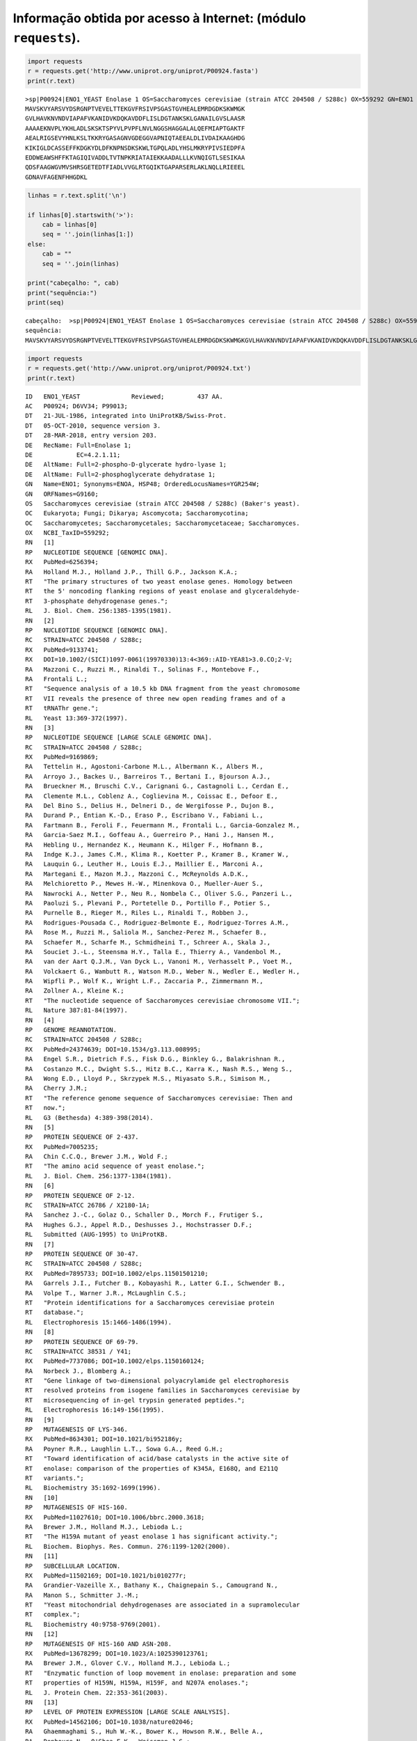 
Informação obtida por acesso à Internet: (módulo ``requests``).
===============================================================

.. code:: ipython3

    import requests
    r = requests.get('http://www.uniprot.org/uniprot/P00924.fasta')
    print(r.text)


.. parsed-literal::

    >sp|P00924|ENO1_YEAST Enolase 1 OS=Saccharomyces cerevisiae (strain ATCC 204508 / S288c) OX=559292 GN=ENO1 PE=1 SV=3
    MAVSKVYARSVYDSRGNPTVEVELTTEKGVFRSIVPSGASTGVHEALEMRDGDKSKWMGK
    GVLHAVKNVNDVIAPAFVKANIDVKDQKAVDDFLISLDGTANKSKLGANAILGVSLAASR
    AAAAEKNVPLYKHLADLSKSKTSPYVLPVPFLNVLNGGSHAGGALALQEFMIAPTGAKTF
    AEALRIGSEVYHNLKSLTKKRYGASAGNVGDEGGVAPNIQTAEEALDLIVDAIKAAGHDG
    KIKIGLDCASSEFFKDGKYDLDFKNPNSDKSKWLTGPQLADLYHSLMKRYPIVSIEDPFA
    EDDWEAWSHFFKTAGIQIVADDLTVTNPKRIATAIEKKAADALLLKVNQIGTLSESIKAA
    QDSFAAGWGVMVSHRSGETEDTFIADLVVGLRTGQIKTGAPARSERLAKLNQLLRIEEEL
    GDNAVFAGENFHHGDKL
    
    

.. code:: ipython3

    linhas = r.text.split('\n')
    
    if linhas[0].startswith('>'):
        cab = linhas[0]
        seq = ''.join(linhas[1:])
    else:
        cab = ""
        seq = ''.join(linhas)
    
    print("cabeçalho: ", cab)
    print("sequência:")
    print(seq)


.. parsed-literal::

    cabeçalho:  >sp|P00924|ENO1_YEAST Enolase 1 OS=Saccharomyces cerevisiae (strain ATCC 204508 / S288c) OX=559292 GN=ENO1 PE=1 SV=3
    sequência:
    MAVSKVYARSVYDSRGNPTVEVELTTEKGVFRSIVPSGASTGVHEALEMRDGDKSKWMGKGVLHAVKNVNDVIAPAFVKANIDVKDQKAVDDFLISLDGTANKSKLGANAILGVSLAASRAAAAEKNVPLYKHLADLSKSKTSPYVLPVPFLNVLNGGSHAGGALALQEFMIAPTGAKTFAEALRIGSEVYHNLKSLTKKRYGASAGNVGDEGGVAPNIQTAEEALDLIVDAIKAAGHDGKIKIGLDCASSEFFKDGKYDLDFKNPNSDKSKWLTGPQLADLYHSLMKRYPIVSIEDPFAEDDWEAWSHFFKTAGIQIVADDLTVTNPKRIATAIEKKAADALLLKVNQIGTLSESIKAAQDSFAAGWGVMVSHRSGETEDTFIADLVVGLRTGQIKTGAPARSERLAKLNQLLRIEEELGDNAVFAGENFHHGDKL
    

.. code:: ipython3

    import requests
    r = requests.get('http://www.uniprot.org/uniprot/P00924.txt')
    print(r.text)


.. parsed-literal::

    ID   ENO1_YEAST              Reviewed;         437 AA.
    AC   P00924; D6VV34; P99013;
    DT   21-JUL-1986, integrated into UniProtKB/Swiss-Prot.
    DT   05-OCT-2010, sequence version 3.
    DT   28-MAR-2018, entry version 203.
    DE   RecName: Full=Enolase 1;
    DE            EC=4.2.1.11;
    DE   AltName: Full=2-phospho-D-glycerate hydro-lyase 1;
    DE   AltName: Full=2-phosphoglycerate dehydratase 1;
    GN   Name=ENO1; Synonyms=ENOA, HSP48; OrderedLocusNames=YGR254W;
    GN   ORFNames=G9160;
    OS   Saccharomyces cerevisiae (strain ATCC 204508 / S288c) (Baker's yeast).
    OC   Eukaryota; Fungi; Dikarya; Ascomycota; Saccharomycotina;
    OC   Saccharomycetes; Saccharomycetales; Saccharomycetaceae; Saccharomyces.
    OX   NCBI_TaxID=559292;
    RN   [1]
    RP   NUCLEOTIDE SEQUENCE [GENOMIC DNA].
    RX   PubMed=6256394;
    RA   Holland M.J., Holland J.P., Thill G.P., Jackson K.A.;
    RT   "The primary structures of two yeast enolase genes. Homology between
    RT   the 5' noncoding flanking regions of yeast enolase and glyceraldehyde-
    RT   3-phosphate dehydrogenase genes.";
    RL   J. Biol. Chem. 256:1385-1395(1981).
    RN   [2]
    RP   NUCLEOTIDE SEQUENCE [GENOMIC DNA].
    RC   STRAIN=ATCC 204508 / S288c;
    RX   PubMed=9133741;
    RX   DOI=10.1002/(SICI)1097-0061(19970330)13:4<369::AID-YEA81>3.0.CO;2-V;
    RA   Mazzoni C., Ruzzi M., Rinaldi T., Solinas F., Montebove F.,
    RA   Frontali L.;
    RT   "Sequence analysis of a 10.5 kb DNA fragment from the yeast chromosome
    RT   VII reveals the presence of three new open reading frames and of a
    RT   tRNAThr gene.";
    RL   Yeast 13:369-372(1997).
    RN   [3]
    RP   NUCLEOTIDE SEQUENCE [LARGE SCALE GENOMIC DNA].
    RC   STRAIN=ATCC 204508 / S288c;
    RX   PubMed=9169869;
    RA   Tettelin H., Agostoni-Carbone M.L., Albermann K., Albers M.,
    RA   Arroyo J., Backes U., Barreiros T., Bertani I., Bjourson A.J.,
    RA   Brueckner M., Bruschi C.V., Carignani G., Castagnoli L., Cerdan E.,
    RA   Clemente M.L., Coblenz A., Coglievina M., Coissac E., Defoor E.,
    RA   Del Bino S., Delius H., Delneri D., de Wergifosse P., Dujon B.,
    RA   Durand P., Entian K.-D., Eraso P., Escribano V., Fabiani L.,
    RA   Fartmann B., Feroli F., Feuermann M., Frontali L., Garcia-Gonzalez M.,
    RA   Garcia-Saez M.I., Goffeau A., Guerreiro P., Hani J., Hansen M.,
    RA   Hebling U., Hernandez K., Heumann K., Hilger F., Hofmann B.,
    RA   Indge K.J., James C.M., Klima R., Koetter P., Kramer B., Kramer W.,
    RA   Lauquin G., Leuther H., Louis E.J., Maillier E., Marconi A.,
    RA   Martegani E., Mazon M.J., Mazzoni C., McReynolds A.D.K.,
    RA   Melchioretto P., Mewes H.-W., Minenkova O., Mueller-Auer S.,
    RA   Nawrocki A., Netter P., Neu R., Nombela C., Oliver S.G., Panzeri L.,
    RA   Paoluzi S., Plevani P., Portetelle D., Portillo F., Potier S.,
    RA   Purnelle B., Rieger M., Riles L., Rinaldi T., Robben J.,
    RA   Rodrigues-Pousada C., Rodriguez-Belmonte E., Rodriguez-Torres A.M.,
    RA   Rose M., Ruzzi M., Saliola M., Sanchez-Perez M., Schaefer B.,
    RA   Schaefer M., Scharfe M., Schmidheini T., Schreer A., Skala J.,
    RA   Souciet J.-L., Steensma H.Y., Talla E., Thierry A., Vandenbol M.,
    RA   van der Aart Q.J.M., Van Dyck L., Vanoni M., Verhasselt P., Voet M.,
    RA   Volckaert G., Wambutt R., Watson M.D., Weber N., Wedler E., Wedler H.,
    RA   Wipfli P., Wolf K., Wright L.F., Zaccaria P., Zimmermann M.,
    RA   Zollner A., Kleine K.;
    RT   "The nucleotide sequence of Saccharomyces cerevisiae chromosome VII.";
    RL   Nature 387:81-84(1997).
    RN   [4]
    RP   GENOME REANNOTATION.
    RC   STRAIN=ATCC 204508 / S288c;
    RX   PubMed=24374639; DOI=10.1534/g3.113.008995;
    RA   Engel S.R., Dietrich F.S., Fisk D.G., Binkley G., Balakrishnan R.,
    RA   Costanzo M.C., Dwight S.S., Hitz B.C., Karra K., Nash R.S., Weng S.,
    RA   Wong E.D., Lloyd P., Skrzypek M.S., Miyasato S.R., Simison M.,
    RA   Cherry J.M.;
    RT   "The reference genome sequence of Saccharomyces cerevisiae: Then and
    RT   now.";
    RL   G3 (Bethesda) 4:389-398(2014).
    RN   [5]
    RP   PROTEIN SEQUENCE OF 2-437.
    RX   PubMed=7005235;
    RA   Chin C.C.Q., Brewer J.M., Wold F.;
    RT   "The amino acid sequence of yeast enolase.";
    RL   J. Biol. Chem. 256:1377-1384(1981).
    RN   [6]
    RP   PROTEIN SEQUENCE OF 2-12.
    RC   STRAIN=ATCC 26786 / X2180-1A;
    RA   Sanchez J.-C., Golaz O., Schaller D., Morch F., Frutiger S.,
    RA   Hughes G.J., Appel R.D., Deshusses J., Hochstrasser D.F.;
    RL   Submitted (AUG-1995) to UniProtKB.
    RN   [7]
    RP   PROTEIN SEQUENCE OF 30-47.
    RC   STRAIN=ATCC 204508 / S288c;
    RX   PubMed=7895733; DOI=10.1002/elps.11501501210;
    RA   Garrels J.I., Futcher B., Kobayashi R., Latter G.I., Schwender B.,
    RA   Volpe T., Warner J.R., McLaughlin C.S.;
    RT   "Protein identifications for a Saccharomyces cerevisiae protein
    RT   database.";
    RL   Electrophoresis 15:1466-1486(1994).
    RN   [8]
    RP   PROTEIN SEQUENCE OF 69-79.
    RC   STRAIN=ATCC 38531 / Y41;
    RX   PubMed=7737086; DOI=10.1002/elps.1150160124;
    RA   Norbeck J., Blomberg A.;
    RT   "Gene linkage of two-dimensional polyacrylamide gel electrophoresis
    RT   resolved proteins from isogene families in Saccharomyces cerevisiae by
    RT   microsequencing of in-gel trypsin generated peptides.";
    RL   Electrophoresis 16:149-156(1995).
    RN   [9]
    RP   MUTAGENESIS OF LYS-346.
    RX   PubMed=8634301; DOI=10.1021/bi952186y;
    RA   Poyner R.R., Laughlin L.T., Sowa G.A., Reed G.H.;
    RT   "Toward identification of acid/base catalysts in the active site of
    RT   enolase: comparison of the properties of K345A, E168Q, and E211Q
    RT   variants.";
    RL   Biochemistry 35:1692-1699(1996).
    RN   [10]
    RP   MUTAGENESIS OF HIS-160.
    RX   PubMed=11027610; DOI=10.1006/bbrc.2000.3618;
    RA   Brewer J.M., Holland M.J., Lebioda L.;
    RT   "The H159A mutant of yeast enolase 1 has significant activity.";
    RL   Biochem. Biophys. Res. Commun. 276:1199-1202(2000).
    RN   [11]
    RP   SUBCELLULAR LOCATION.
    RX   PubMed=11502169; DOI=10.1021/bi010277r;
    RA   Grandier-Vazeille X., Bathany K., Chaignepain S., Camougrand N.,
    RA   Manon S., Schmitter J.-M.;
    RT   "Yeast mitochondrial dehydrogenases are associated in a supramolecular
    RT   complex.";
    RL   Biochemistry 40:9758-9769(2001).
    RN   [12]
    RP   MUTAGENESIS OF HIS-160 AND ASN-208.
    RX   PubMed=13678299; DOI=10.1023/A:1025390123761;
    RA   Brewer J.M., Glover C.V., Holland M.J., Lebioda L.;
    RT   "Enzymatic function of loop movement in enolase: preparation and some
    RT   properties of H159N, H159A, H159F, and N207A enolases.";
    RL   J. Protein Chem. 22:353-361(2003).
    RN   [13]
    RP   LEVEL OF PROTEIN EXPRESSION [LARGE SCALE ANALYSIS].
    RX   PubMed=14562106; DOI=10.1038/nature02046;
    RA   Ghaemmaghami S., Huh W.-K., Bower K., Howson R.W., Belle A.,
    RA   Dephoure N., O'Shea E.K., Weissman J.S.;
    RT   "Global analysis of protein expression in yeast.";
    RL   Nature 425:737-741(2003).
    RN   [14]
    RP   PHOSPHORYLATION [LARGE SCALE ANALYSIS] AT SER-119, AND IDENTIFICATION
    RP   BY MASS SPECTROMETRY [LARGE SCALE ANALYSIS].
    RX   PubMed=17287358; DOI=10.1073/pnas.0607084104;
    RA   Chi A., Huttenhower C., Geer L.Y., Coon J.J., Syka J.E.P., Bai D.L.,
    RA   Shabanowitz J., Burke D.J., Troyanskaya O.G., Hunt D.F.;
    RT   "Analysis of phosphorylation sites on proteins from Saccharomyces
    RT   cerevisiae by electron transfer dissociation (ETD) mass
    RT   spectrometry.";
    RL   Proc. Natl. Acad. Sci. U.S.A. 104:2193-2198(2007).
    RN   [15]
    RP   UBIQUITINATION [LARGE SCALE ANALYSIS] AT LYS-358, AND IDENTIFICATION
    RP   BY MASS SPECTROMETRY [LARGE SCALE ANALYSIS].
    RX   PubMed=22106047; DOI=10.1002/pmic.201100166;
    RA   Starita L.M., Lo R.S., Eng J.K., von Haller P.D., Fields S.;
    RT   "Sites of ubiquitin attachment in Saccharomyces cerevisiae.";
    RL   Proteomics 12:236-240(2012).
    RN   [16]
    RP   X-RAY CRYSTALLOGRAPHY (2.25 ANGSTROMS).
    RX   PubMed=3374614; DOI=10.1038/333683a0;
    RA   Lebioda L., Stec B.;
    RT   "Crystal structure of enolase indicates that enolase and pyruvate
    RT   kinase evolved from a common ancestor.";
    RL   Nature 333:683-686(1988).
    RN   [17]
    RP   X-RAY CRYSTALLOGRAPHY (2.25 ANGSTROMS).
    RX   PubMed=2645275;
    RA   Lebioda L., Stec B., Brewer J.M.;
    RT   "The structure of yeast enolase at 2.25-A resolution. An 8-fold beta +
    RT   alpha-barrel with a novel beta beta alpha alpha (beta alpha)6
    RT   topology.";
    RL   J. Biol. Chem. 264:3685-3693(1989).
    RN   [18]
    RP   X-RAY CRYSTALLOGRAPHY (2.25 ANGSTROMS).
    RX   PubMed=2405163; DOI=10.1016/0022-2836(90)90023-F;
    RA   Stec B., Lebioda L.;
    RT   "Refined structure of yeast apo-enolase at 2.25-A resolution.";
    RL   J. Mol. Biol. 211:235-248(1990).
    RN   [19]
    RP   X-RAY CRYSTALLOGRAPHY (1.8 ANGSTROMS) IN COMPLEX WITH SUBSTRATE AND
    RP   MAGNESIUM IONS.
    RX   PubMed=8605183; DOI=10.1021/bi952859c;
    RA   Larsen T.M., Wedekind J.E., Rayment I., Reed G.H.;
    RT   "A carboxylate oxygen of the substrate bridges the magnesium ions at
    RT   the active site of enolase: structure of the yeast enzyme complexed
    RT   with the equilibrium mixture of 2-phosphoglycerate and
    RT   phosphoenolpyruvate at 1.8-A resolution.";
    RL   Biochemistry 35:4349-4358(1996).
    RN   [20]
    RP   X-RAY CRYSTALLOGRAPHY (2.0 ANGSTROMS) IN COMPLEX WITH SUBSTRATE.
    RX   PubMed=9376357; DOI=10.1021/bi9712450;
    RA   Zhang E., Brewer J.M., Minor W., Carreira L.A., Lebioda L.;
    RT   "Mechanism of enolase: the crystal structure of asymmetric dimer
    RT   enolase-2-phospho-D-glycerate/enolase-phosphoenolpyruvate at 2.0-A
    RT   resolution.";
    RL   Biochemistry 36:12526-12534(1997).
    RN   [21]
    RP   X-RAY CRYSTALLOGRAPHY (2.1 ANGSTROMS) OF MUTANT ALA-40 IN COMPLEX WITH
    RP   MAGNESIUM IONS AND SUBSTRATE ANALOG.
    RX   PubMed=12054465; DOI=10.1016/S0003-9861(02)00024-3;
    RA   Poyner R.R., Larsen T.M., Wong S.-W., Reed G.H.;
    RT   "Functional and structural changes due to a serine to alanine mutation
    RT   in the active-site flap of enolase.";
    RL   Arch. Biochem. Biophys. 401:155-163(2002).
    RN   [22]
    RP   X-RAY CRYSTALLOGRAPHY (1.8 ANGSTROMS) OF MUTANT GLN-212 AND MUTANT
    RP   GLN-169.
    RX   PubMed=12846578; DOI=10.1021/bi0346345;
    RA   Sims P.A., Larsen T.M., Poyner R.R., Cleland W.W., Reed G.H.;
    RT   "Reverse protonation is the key to general acid-base catalysis in
    RT   enolase.";
    RL   Biochemistry 42:8298-8306(2003).
    CC   -!- CATALYTIC ACTIVITY: 2-phospho-D-glycerate = phosphoenolpyruvate +
    CC       H(2)O.
    CC   -!- COFACTOR:
    CC       Name=Mg(2+); Xref=ChEBI:CHEBI:18420;
    CC       Note=Mg(2+) is required for catalysis and for stabilizing the
    CC       dimer.;
    CC   -!- PATHWAY: Carbohydrate degradation; glycolysis; pyruvate from D-
    CC       glyceraldehyde 3-phosphate: step 4/5.
    CC   -!- SUBUNIT: Homodimer. {ECO:0000269|PubMed:12054465,
    CC       ECO:0000269|PubMed:8605183, ECO:0000269|PubMed:9376357}.
    CC   -!- INTERACTION:
    CC       P11484:SSB1; NbExp=3; IntAct=EBI-6468, EBI-8627;
    CC   -!- SUBCELLULAR LOCATION: Cytoplasm {ECO:0000269|PubMed:11502169}.
    CC   -!- MISCELLANEOUS: Present with 76700 molecules/cell in log phase SD
    CC       medium. {ECO:0000269|PubMed:14562106}.
    CC   -!- SIMILARITY: Belongs to the enolase family. {ECO:0000305}.
    CC   -----------------------------------------------------------------------
    CC   Copyrighted by the UniProt Consortium, see https://www.uniprot.org/terms
    CC   Distributed under the Creative Commons Attribution-NoDerivs License
    CC   -----------------------------------------------------------------------
    DR   EMBL; J01322; AAA88712.1; -; Genomic_DNA.
    DR   EMBL; X99228; CAA67616.1; -; Genomic_DNA.
    DR   EMBL; Z73039; CAA97283.1; -; Genomic_DNA.
    DR   EMBL; BK006941; DAA08345.1; -; Genomic_DNA.
    DR   PIR; S64586; NOBY.
    DR   RefSeq; NP_011770.3; NM_001181383.3.
    DR   PDB; 1EBG; X-ray; 2.10 A; A/B=2-437.
    DR   PDB; 1EBH; X-ray; 1.90 A; A/B=2-437.
    DR   PDB; 1ELS; X-ray; 2.40 A; A=2-437.
    DR   PDB; 1L8P; X-ray; 2.10 A; A/B/C/D=2-437.
    DR   PDB; 1NEL; X-ray; 2.60 A; A=2-437.
    DR   PDB; 1ONE; X-ray; 1.80 A; A/B=2-437.
    DR   PDB; 1P43; X-ray; 1.80 A; A/B=2-437.
    DR   PDB; 1P48; X-ray; 2.00 A; A/B=2-437.
    DR   PDB; 2AL1; X-ray; 1.50 A; A/B=2-437.
    DR   PDB; 2AL2; X-ray; 1.85 A; A/B=2-437.
    DR   PDB; 2ONE; X-ray; 2.00 A; A/B=2-437.
    DR   PDB; 2XGZ; X-ray; 1.80 A; A/B=2-437.
    DR   PDB; 2XH0; X-ray; 1.70 A; A/B/C/D=2-437.
    DR   PDB; 2XH2; X-ray; 1.80 A; A/B/C/D=2-437.
    DR   PDB; 2XH4; X-ray; 1.70 A; A/B/C/D=2-437.
    DR   PDB; 2XH7; X-ray; 1.80 A; A/B=2-437.
    DR   PDB; 3ENL; X-ray; 2.25 A; A=2-437.
    DR   PDB; 4ENL; X-ray; 1.90 A; A=2-437.
    DR   PDB; 5ENL; X-ray; 2.20 A; A=2-437.
    DR   PDB; 6ENL; X-ray; 2.20 A; A=2-437.
    DR   PDB; 7ENL; X-ray; 2.20 A; A=2-437.
    DR   PDBsum; 1EBG; -.
    DR   PDBsum; 1EBH; -.
    DR   PDBsum; 1ELS; -.
    DR   PDBsum; 1L8P; -.
    DR   PDBsum; 1NEL; -.
    DR   PDBsum; 1ONE; -.
    DR   PDBsum; 1P43; -.
    DR   PDBsum; 1P48; -.
    DR   PDBsum; 2AL1; -.
    DR   PDBsum; 2AL2; -.
    DR   PDBsum; 2ONE; -.
    DR   PDBsum; 2XGZ; -.
    DR   PDBsum; 2XH0; -.
    DR   PDBsum; 2XH2; -.
    DR   PDBsum; 2XH4; -.
    DR   PDBsum; 2XH7; -.
    DR   PDBsum; 3ENL; -.
    DR   PDBsum; 4ENL; -.
    DR   PDBsum; 5ENL; -.
    DR   PDBsum; 6ENL; -.
    DR   PDBsum; 7ENL; -.
    DR   ProteinModelPortal; P00924; -.
    DR   SMR; P00924; -.
    DR   BioGrid; 33505; 132.
    DR   DIP; DIP-5561N; -.
    DR   IntAct; P00924; 105.
    DR   MINT; P00924; -.
    DR   STRING; 4932.YGR254W; -.
    DR   Allergome; 786; Sac c Enolase.
    DR   CarbonylDB; P00924; -.
    DR   iPTMnet; P00924; -.
    DR   COMPLUYEAST-2DPAGE; P00924; -.
    DR   SWISS-2DPAGE; P00924; -.
    DR   UCD-2DPAGE; P00924; -.
    DR   MaxQB; P00924; -.
    DR   PaxDb; P00924; -.
    DR   PRIDE; P00924; -.
    DR   TopDownProteomics; P00924; -.
    DR   EnsemblFungi; YGR254W; YGR254W; YGR254W.
    DR   GeneID; 853169; -.
    DR   KEGG; sce:YGR254W; -.
    DR   EuPathDB; FungiDB:YGR254W; -.
    DR   SGD; S000003486; ENO1.
    DR   GeneTree; ENSGT00910000144064; -.
    DR   HOGENOM; HOG000072174; -.
    DR   InParanoid; P00924; -.
    DR   KO; K01689; -.
    DR   OMA; EFMIIPV; -.
    DR   OrthoDB; EOG092C2W5X; -.
    DR   BioCyc; YEAST:YGR254W-MONOMER; -.
    DR   BRENDA; 4.2.1.11; 984.
    DR   SABIO-RK; P00924; -.
    DR   UniPathway; UPA00109; UER00187.
    DR   EvolutionaryTrace; P00924; -.
    DR   PRO; PR:P00924; -.
    DR   Proteomes; UP000002311; Chromosome VII.
    DR   GO; GO:0000324; C:fungal-type vacuole; IDA:SGD.
    DR   GO; GO:0005739; C:mitochondrion; IDA:SGD.
    DR   GO; GO:0000015; C:phosphopyruvate hydratase complex; IDA:SGD.
    DR   GO; GO:0000287; F:magnesium ion binding; IEA:InterPro.
    DR   GO; GO:0004634; F:phosphopyruvate hydratase activity; IMP:SGD.
    DR   GO; GO:0006094; P:gluconeogenesis; IEP:SGD.
    DR   GO; GO:0006096; P:glycolytic process; IMP:SGD.
    DR   GO; GO:0032889; P:regulation of vacuole fusion, non-autophagic; IDA:SGD.
    DR   CDD; cd03313; enolase; 1.
    DR   Gene3D; 3.20.20.120; -; 1.
    DR   Gene3D; 3.30.390.10; -; 1.
    DR   HAMAP; MF_00318; Enolase; 1.
    DR   InterPro; IPR000941; Enolase.
    DR   InterPro; IPR036849; Enolase-like_C_sf.
    DR   InterPro; IPR029017; Enolase-like_N.
    DR   InterPro; IPR034390; Enolase-like_superfamily.
    DR   InterPro; IPR020810; Enolase_C.
    DR   InterPro; IPR020809; Enolase_CS.
    DR   InterPro; IPR020811; Enolase_N.
    DR   PANTHER; PTHR11902; PTHR11902; 1.
    DR   Pfam; PF00113; Enolase_C; 1.
    DR   Pfam; PF03952; Enolase_N; 1.
    DR   PIRSF; PIRSF001400; Enolase; 1.
    DR   PRINTS; PR00148; ENOLASE.
    DR   SFLD; SFLDG00178; enolase; 1.
    DR   SFLD; SFLDS00001; Enolase; 1.
    DR   SMART; SM01192; Enolase_C; 1.
    DR   SMART; SM01193; Enolase_N; 1.
    DR   SUPFAM; SSF51604; SSF51604; 1.
    DR   TIGRFAMs; TIGR01060; eno; 1.
    DR   PROSITE; PS00164; ENOLASE; 1.
    PE   1: Evidence at protein level;
    KW   3D-structure; Complete proteome; Cytoplasm; Direct protein sequencing;
    KW   Glycolysis; Isopeptide bond; Lyase; Magnesium; Metal-binding;
    KW   Phosphoprotein; Reference proteome; Ubl conjugation.
    FT   INIT_MET      1      1       Removed. {ECO:0000269|PubMed:7005235,
    FT                                ECO:0000269|Ref.6}.
    FT   CHAIN         2    437       Enolase 1.
    FT                                /FTId=PRO_0000134062.
    FT   REGION      373    376       Substrate binding.
    FT   ACT_SITE    212    212       Proton donor. {ECO:0000305}.
    FT   ACT_SITE    346    346       Proton acceptor.
    FT   METAL       247    247       Magnesium. {ECO:0000269|PubMed:8605183}.
    FT   METAL       296    296       Magnesium. {ECO:0000269|PubMed:8605183}.
    FT   METAL       321    321       Magnesium. {ECO:0000269|PubMed:8605183}.
    FT   BINDING     160    160       Substrate. {ECO:0000269|PubMed:8605183,
    FT                                ECO:0000269|PubMed:9376357}.
    FT   BINDING     169    169       Substrate. {ECO:0000269|PubMed:8605183,
    FT                                ECO:0000269|PubMed:9376357}.
    FT   BINDING     296    296       Substrate. {ECO:0000269|PubMed:8605183,
    FT                                ECO:0000269|PubMed:9376357}.
    FT   BINDING     321    321       Substrate. {ECO:0000269|PubMed:8605183,
    FT                                ECO:0000269|PubMed:9376357}.
    FT   BINDING     397    397       Substrate. {ECO:0000269|PubMed:8605183,
    FT                                ECO:0000269|PubMed:9376357}.
    FT   MOD_RES     119    119       Phosphoserine.
    FT                                {ECO:0000244|PubMed:17287358}.
    FT   MOD_RES     138    138       Phosphoserine.
    FT                                {ECO:0000250|UniProtKB:P00925}.
    FT   MOD_RES     188    188       Phosphoserine.
    FT                                {ECO:0000250|UniProtKB:P00925}.
    FT   MOD_RES     313    313       Phosphothreonine.
    FT                                {ECO:0000250|UniProtKB:P00925}.
    FT   MOD_RES     324    324       Phosphothreonine.
    FT                                {ECO:0000250|UniProtKB:P00925}.
    FT   CROSSLNK     60     60       Glycyl lysine isopeptide (Lys-Gly)
    FT                                (interchain with G-Cter in ubiquitin).
    FT                                {ECO:0000250|UniProtKB:P00925}.
    FT   CROSSLNK    243    243       Glycyl lysine isopeptide (Lys-Gly)
    FT                                (interchain with G-Cter in ubiquitin).
    FT                                {ECO:0000250|UniProtKB:P00925}.
    FT   CROSSLNK    358    358       Glycyl lysine isopeptide (Lys-Gly)
    FT                                (interchain with G-Cter in ubiquitin).
    FT                                {ECO:0000244|PubMed:22106047}.
    FT   MUTAGEN      40     40       S->A: Reduces activity by 99.9%.
    FT   MUTAGEN     160    160       H->A,F,N: Reduces activity by 99%.
    FT                                {ECO:0000269|PubMed:11027610,
    FT                                ECO:0000269|PubMed:13678299}.
    FT   MUTAGEN     169    169       E->Q: Reduces Kcat over 100000-fold.
    FT   MUTAGEN     208    208       N->A: Reduces activity by 44%.
    FT                                {ECO:0000269|PubMed:13678299}.
    FT   MUTAGEN     212    212       E->Q: Reduces Kcat over 100000-fold.
    FT   MUTAGEN     346    346       K->A: Reduces Kcat over 100000-fold.
    FT                                Abolishes of the proton exchange reaction
    FT                                that initiates the enzymatic reaction.
    FT                                {ECO:0000269|PubMed:8634301}.
    FT   CONFLICT    242    242       I -> V (in Ref. 1; AAA88712).
    FT                                {ECO:0000305}.
    FT   STRAND        5     12       {ECO:0000244|PDB:2AL1}.
    FT   STRAND       18     26       {ECO:0000244|PDB:2AL1}.
    FT   STRAND       29     34       {ECO:0000244|PDB:2AL1}.
    FT   STRAND       43     45       {ECO:0000244|PDB:1EBH}.
    FT   HELIX        57     59       {ECO:0000244|PDB:2AL1}.
    FT   HELIX        63     71       {ECO:0000244|PDB:2AL1}.
    FT   HELIX        73     80       {ECO:0000244|PDB:2AL1}.
    FT   HELIX        87     98       {ECO:0000244|PDB:2AL1}.
    FT   STRAND      100    102       {ECO:0000244|PDB:1EBH}.
    FT   TURN        104    106       {ECO:0000244|PDB:2AL1}.
    FT   HELIX       108    125       {ECO:0000244|PDB:2AL1}.
    FT   HELIX       130    138       {ECO:0000244|PDB:2AL1}.
    FT   STRAND      145    147       {ECO:0000244|PDB:2AL1}.
    FT   STRAND      152    156       {ECO:0000244|PDB:2AL1}.
    FT   HELIX       158    160       {ECO:0000244|PDB:2AL1}.
    FT   STRAND      161    164       {ECO:0000244|PDB:2AL1}.
    FT   STRAND      169    173       {ECO:0000244|PDB:2AL1}.
    FT   HELIX       180    202       {ECO:0000244|PDB:2AL1}.
    FT   HELIX       204    207       {ECO:0000244|PDB:2AL1}.
    FT   STRAND      213    215       {ECO:0000244|PDB:1P48}.
    FT   HELIX       222    236       {ECO:0000244|PDB:2AL1}.
    FT   TURN        239    241       {ECO:0000244|PDB:2AL1}.
    FT   STRAND      243    247       {ECO:0000244|PDB:2AL1}.
    FT   HELIX       250    253       {ECO:0000244|PDB:2AL1}.
    FT   TURN        261    264       {ECO:0000244|PDB:2AL1}.
    FT   HELIX       270    272       {ECO:0000244|PDB:2AL1}.
    FT   HELIX       276    289       {ECO:0000244|PDB:2AL1}.
    FT   STRAND      292    296       {ECO:0000244|PDB:2AL1}.
    FT   HELIX       304    311       {ECO:0000244|PDB:2AL1}.
    FT   TURN        312    314       {ECO:0000244|PDB:2AL2}.
    FT   STRAND      316    321       {ECO:0000244|PDB:2AL1}.
    FT   TURN        322    326       {ECO:0000244|PDB:2AL1}.
    FT   HELIX       328    336       {ECO:0000244|PDB:2AL1}.
    FT   STRAND      341    345       {ECO:0000244|PDB:2AL1}.
    FT   HELIX       347    350       {ECO:0000244|PDB:2AL1}.
    FT   HELIX       353    365       {ECO:0000244|PDB:2AL1}.
    FT   STRAND      369    373       {ECO:0000244|PDB:2AL1}.
    FT   HELIX       383    390       {ECO:0000244|PDB:2AL1}.
    FT   STRAND      394    397       {ECO:0000244|PDB:2AL1}.
    FT   HELIX       404    420       {ECO:0000244|PDB:2AL1}.
    FT   HELIX       421    423       {ECO:0000244|PDB:2AL1}.
    FT   STRAND      424    426       {ECO:0000244|PDB:2AL1}.
    FT   HELIX       428    430       {ECO:0000244|PDB:2AL1}.
    FT   HELIX       434    436       {ECO:0000244|PDB:2AL1}.
    SQ   SEQUENCE   437 AA;  46816 MW;  69F45214DBD375BE CRC64;
         MAVSKVYARS VYDSRGNPTV EVELTTEKGV FRSIVPSGAS TGVHEALEMR DGDKSKWMGK
         GVLHAVKNVN DVIAPAFVKA NIDVKDQKAV DDFLISLDGT ANKSKLGANA ILGVSLAASR
         AAAAEKNVPL YKHLADLSKS KTSPYVLPVP FLNVLNGGSH AGGALALQEF MIAPTGAKTF
         AEALRIGSEV YHNLKSLTKK RYGASAGNVG DEGGVAPNIQ TAEEALDLIV DAIKAAGHDG
         KIKIGLDCAS SEFFKDGKYD LDFKNPNSDK SKWLTGPQLA DLYHSLMKRY PIVSIEDPFA
         EDDWEAWSHF FKTAGIQIVA DDLTVTNPKR IATAIEKKAA DALLLKVNQI GTLSESIKAA
         QDSFAAGWGV MVSHRSGETE DTFIADLVVG LRTGQIKTGA PARSERLAKL NQLLRIEEEL
         GDNAVFAGEN FHHGDKL
    //
    
    

**Problema:**

-  obter a informação relativa à proteína P00924
-  filtar a linha começada por **SQ**
-  mostar o numero de aminoácidos e a massa molecular.

A informação relativa ao formato desta linha (embora seja evidente
olhando para um exemplo) está descrita na `documentação da
UniProt <http://web.expasy.org/docs/userman.html#SQ_line>`__

A linha tem o formato

``SQ   SEQUENCE XXXX AA; XXXXX MW; XXXXXXXXXXXXXXXX CRC64;``

.. code:: ipython3

    import requests
    info = requests.get('http://www.uniprot.org/uniprot/P00924.txt').text
    
    linhas = info.split('\n')
    
    sq = ''
    for i in linhas:
        if i.startswith('SQ'):
            sq = i
    
    print('linha SQ:')
    print(sq)
    
    # SQ   SEQUENCE XXXX AA; XXXXX MW; XXXXXXXXXXXXXXXX CRC64;
    partes = sq.split()
    print(partes[2], 'aminoácidos')
    print(partes[4], 'Da')


.. parsed-literal::

    linha SQ:
    SQ   SEQUENCE   437 AA;  46816 MW;  69F45214DBD375BE CRC64;
    437 aminoácidos
    46816 Da
    

Na `documentação da
UniProt <http://web.expasy.org/docs/userman.html#FT_keys>`__, realtiva
às linhas começadas por ``FT`` pode-se ler...

::

    INIT_MET - Initiator methionine.

    This feature key is associated with a '1' value in the 'FROM' and 'TO' fields to indicate that the initiator methionine has been cleaved off:


        FT   INIT_MET      1      1       Removed.

    It is not used when the initiator methionine is not cleaved off

**Problema:**

Para as seguintes proteínas,

``Q96UH7, Q8J0N6, Q9URB4, Q9C2U0, P36580, P14540``

gerar uma tabela com

``AC       AA         MW       init M cleaved``
